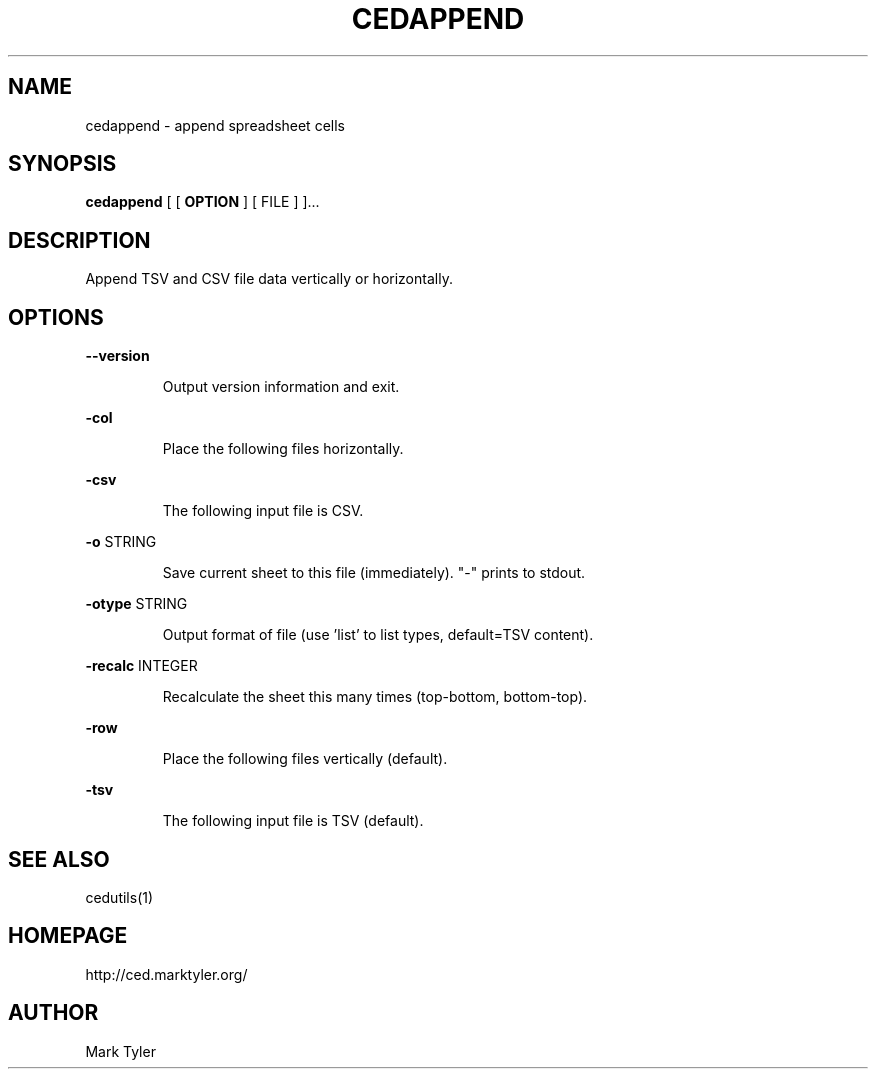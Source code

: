 .TH "CEDAPPEND" 1 "2018-08-22" "mtCedUtils 3.2"


.SH NAME

.P
cedappend \- append spreadsheet cells

.SH SYNOPSIS

.P
\fBcedappend\fR [ [ \fBOPTION\fR ] [ FILE ] ]...

.SH DESCRIPTION

.P
Append TSV and CSV file data vertically or horizontally.

.SH OPTIONS

.P
\fB\-\-version\fR

.RS
Output version information and exit.
.RE

.P
\fB\-col\fR

.RS
Place the following files horizontally.
.RE

.P
\fB\-csv\fR

.RS
The following input file is CSV.
.RE

.P
\fB\-o\fR STRING

.RS
Save current sheet to this file (immediately).  "\-" prints to stdout.
.RE

.P
\fB\-otype\fR STRING

.RS
Output format of file (use 'list' to list types, default=TSV content).
.RE

.P
\fB\-recalc\fR INTEGER

.RS
Recalculate the sheet this many times (top\-bottom, bottom\-top).
.RE

.P
\fB\-row\fR

.RS
Place the following files vertically (default).
.RE

.P
\fB\-tsv\fR

.RS
The following input file is TSV (default).
.RE

.SH SEE ALSO

.P
cedutils(1)

.SH HOMEPAGE

.P
http://ced.marktyler.org/

.SH AUTHOR

.P
Mark Tyler

.\" man code generated by txt2tags 2.6 (http://txt2tags.org)
.\" cmdline: txt2tags -t man -o - -i -
